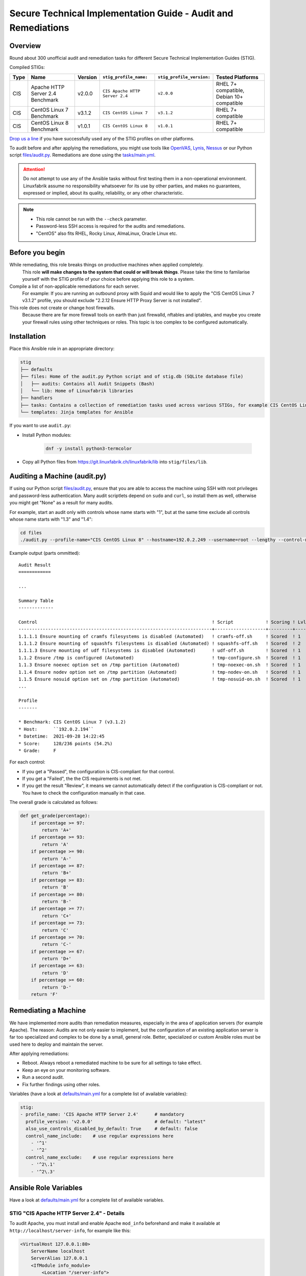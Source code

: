 Secure Technical Implementation Guide  - Audit and Remediations
===============================================================

Overview
--------

Round about 300 unofficial audit and remediation tasks for different Secure Technical Implementation Guides (STIG).

Compiled STIGs:

.. csv-table::
    :header-rows: 1

    Type, Name,                             Version,  ``stig_profile_name:``,         ``stig_profile_version:``, Tested Platforms
    CIS,  Apache HTTP Server 2.4 Benchmark, v2.0.0,   ``CIS Apache HTTP Server 2.4``, ``v2.0.0``,                "RHEL 7+ compatible, Debian 10+ compatible"
    CIS,  CentOS Linux 7 Benchmark,         v3.1.2,   ``CIS CentOS Linux 7``,         ``v3.1.2``,                RHEL 7+ compatible
    CIS,  CentOS Linux 8 Benchmark,         v1.0.1,   ``CIS CentOS Linux 8``,         ``v1.0.1``,                RHEL 7+ compatible

`Drop us a line <https://www.linuxfabrik.ch/ueber-uns/kontakt>`_ if you have successfully used any of the STIG profiles on other platforms.

To audit before and after applying the remediations, you might use tools like `OpenVAS <https://www.openvas.org/>`_, `Lynis <https://cisofy.com/lynis/>`_, `Nessus <https://www.tenable.com>`_ or our Python script `files/audit.py <https://git.linuxfabrik.ch/linuxfabrik-ansible/roles/stig/-/blob/master/files/audit.py>`_. Remediations are done using the `tasks/main.yml <https://git.linuxfabrik.ch/linuxfabrik-ansible/roles/stig/-/blob/master/tasks/main.yml>`_.

.. attention::

    Do not attempt to use any of the Ansible tasks without first testing them in a non-operational environment. Linuxfabrik assume no responsibility whatsoever for its use by other parties, and makes no guarantees, expressed or implied, about its quality, reliability, or any other characteristic.

.. note::

    * This role cannot be run with the ``--check`` parameter.
    * Password-less SSH access is required for the audits and remediations.
    * "CentOS" also fits RHEL, Rocky Linux, AlmaLinux, Oracle Linux etc.


Before you begin
----------------

While remediating, this role breaks things on productive machines when applied completely.
    This role **will make changes to the system that could or will break things**. Please take the time to familarise yourself with the STIG profile of your choice before applying this role to a system.

Compile a list of non-applicable remediations for each server.
    For example: If you are running an outbound proxy with Squid and would like to apply the "CIS CentOS Linux 7 v3.1.2" profile, you should exclude "2.2.12 Ensure HTTP Proxy Server is not installed".

This role does not create or change host firewalls.
    Because there are far more firewall tools on earth than just firewalld, nftables and iptables, and maybe you create your firewall rules using other techniques or roles. This topic is too complex to be configured automatically.


Installation
------------

Place this Ansible role in an appropriate directory:

.. code-block:: text

    stig
    ├── defaults
    ├── files: Home of the audit.py Python script and of stig.db (SQLite database file)
    │   ├── audits: Contains all Audit Snippets (Bash)
    │   └── lib: Home of Linuxfabrik libraries
    ├── handlers
    ├── tasks: Contains a collection of remediation tasks used across various STIGs, for example CIS CentOS Linux 8.
    └── templates: Jinja templates for Ansible

If you want to use ``audit.py``:

* Install Python modules:

    .. code-block::

        dnf -y install python3-termcolor

* Copy all Python files from https://git.linuxfabrik.ch/linuxfabrik/lib into ``stig/files/lib``.


Auditing a Machine (audit.py)
-----------------------------

If using our Python script `files/audit.py <https://git.linuxfabrik.ch/linuxfabrik-ansible/roles/stig/-/blob/master/files/audit.py>`_, ensure that you are able to access the machine using SSH with root privileges and password-less authentication. Many audit scriptlets depend on ``sudo`` and ``curl``, so install them as well, otherwise you might get "None" as a result for many audits.

For example, start an audit only with controls whose name starts with "1", but at the same time exclude all controls whose name starts with "1.3" and "1.4":

.. code-block:: bash

    cd files
    ./audit.py --profile-name="CIS CentOS Linux 8" --hostname=192.0.2.249 --username=root --lengthy --control-name-include='^1' --control-name-exclude='^1\.3|1\.4'

Example output (parts ommitted)::

    Audit Result
    ============

    ...

    Summary Table
    -------------

    Control                                                                 ! Script            ! Scoring ! Lvl ! Result
    ------------------------------------------------------------------------+-------------------+---------+-----+-------
    1.1.1.1 Ensure mounting of cramfs filesystems is disabled (Automated)   ! cramfs-off.sh     ! Scored  ! 1   ! Failed
    1.1.1.2 Ensure mounting of squashfs filesystems is disabled (Automated) ! squashfs-off.sh   ! Scored  ! 2   ! Failed
    1.1.1.3 Ensure mounting of udf filesystems is disabled (Automated)      ! udf-off.sh        ! Scored  ! 1   ! Failed
    1.1.2 Ensure /tmp is configured (Automated)                             ! tmp-configure.sh  ! Scored  ! 1   ! Passed
    1.1.3 Ensure noexec option set on /tmp partition (Automated)            ! tmp-noexec-on.sh  ! Scored  ! 1   ! Passed
    1.1.4 Ensure nodev option set on /tmp partition (Automated)             ! tmp-nodev-on.sh   ! Scored  ! 1   ! Passed
    1.1.5 Ensure nosuid option set on /tmp partition (Automated)            ! tmp-nosuid-on.sh  ! Scored  ! 1   ! Passed
    ...

    Profile
    -------

    * Benchmark: CIS CentOS Linux 7 (v3.1.2)
    * Host:      ``192.0.2.194``
    * Datetime:  2021-09-28 14:22:45
    * Score:     128/236 points (54.2%)
    * Grade:     F

For each control:

* If you get a "Passed", the configuration is CIS-compliant for that control.
* If you get a "Failed", the the CIS requirements is not met.
* If you get the result "Review", it means we cannot automatically detect if the configuration is CIS-compliant or not. You have to check the configuration manually in that case.

The overall grade is calculated as follows:

.. code-block:: python

    def get_grade(percentage):
        if percentage >= 97:
            return 'A+'
        if percentage >= 93:
            return 'A'
        if percentage >= 90:
            return 'A-'
        if percentage >= 87:
            return 'B+'
        if percentage >= 83:
            return 'B'
        if percentage >= 80:
            return 'B-'
        if percentage >= 77:
            return 'C+'
        if percentage >= 73:
            return 'C'
        if percentage >= 70:
            return 'C-'
        if percentage >= 67:
            return 'D+'
        if percentage >= 63:
            return 'D'
        if percentage >= 60:
            return 'D-'
        return 'F'


Remediating a Machine
---------------------

We have implemented more audits than remediation measures, especially in the area of application servers (for example Apache). The reason: Audits are not only easier to implement, but the configuration of an existing application server is far too specialized and complex to be done by a small, general role. Better, specialized or custom Ansible roles must be used here to deploy and maintain the server.

After applying remediations:

* Reboot. Always reboot a remediated machine to be sure for all settings to take effect.
* Keep an eye on your monitoring software.
* Run a second audit.
* Fix further findings using other roles.

Variables (have a look at `defaults/main.yml <https://git.linuxfabrik.ch/linuxfabrik-ansible/roles/stig/-/blob/master/defaults/main.yml>`_ for a complete list of available variables):

.. code-block:: yml

    stig:
    - profile_name: 'CIS Apache HTTP Server 2.4'      # mandatory
      profile_version: 'v2.0.0'                       # default: "latest"
      also_use_controls_disabled_by_default: True     # default: false
      control_name_include:    # use regular expressions here
        - '^1'
        - '^2'
      control_name_exclude:    # use regular expressions here
        - '^2\.1'
        - '^2\.3'


Ansible Role Variables
----------------------

Have a look at `defaults/main.yml <https://git.linuxfabrik.ch/linuxfabrik-ansible/roles/stig/-/blob/master/defaults/main.yml>`_ for a complete list of available variables.


STIG "CIS Apache HTTP Server 2.4" - Details
~~~~~~~~~~~~~~~~~~~~~~~~~~~~~~~~~~~~~~~~~~~

To audit Apache, you must install and enable Apache ``mod_info`` beforehand and make it available at ``http://localhost/server-info``, for example like this:

.. code-block:: text

    <VirtualHost 127.0.0.1:80>
        ServerName localhost
        ServerAlias 127.0.0.1
        <IfModule info_module>
            <Location "/server-info">
                SetHandler server-info
                Require local
            </Location>
        </IfModule>
    </VirtualHost>

This, of course, means that any control labeled  "Ensure the Info Module Is Disabled" or something similar will return "Failed".

Ansible can only poorly take corrective action on existing Apache servers due to the complexity of the configuration and the different operating systems, which is why only the simplest remediations are implemented. It is better to deploy an Apache via Ansible that implements Security-by-Design from the beginning.

Some remediations are disabled by default for various reasons - enable them only if needed:

* | Ensure Apache Is Installed From the Appropriate Binaries (or similar)
  | Reason: Should be installed by a specialized Ansible Role, which implements Security-by-Design.


STIG "CIS CentOS Linux X Benchmark" - Details
~~~~~~~~~~~~~~~~~~~~~~~~~~~~~~~~~~~~~~~~~~~~~

Mandatory:

* You have to set the ``stig__grub2_password`` variable.

Some remediations are disabled by default for various reasons - enable them only if needed:

* | Audit system file permissions (or similar)
  | Reason: File permissions can be reset by the package manager or even a reboot at any time, which means that auditing tends to fail. For this reason, our audit task ignores some of the known files in ``var/log``.
* | Ensure audit logs are not automatically deleted (or similar)
  | Reason: No customer likes to have his machine stopped simply because the audit partition runs out of space, and the mass of cryptic audit logs cannot be checked anyway.
* | Ensure password expiration is 365 days or less (or similar)
  | Reason: May lock you and Ansible out.
* | Ensure rsyslog is configured to send logs to a remote log host (or similar)
  | Reason: This is more complex in reality than the CIS mediation suggests.
* | Ensure SSH root login is disabled (or similar)
  | Reason: May lock you and Ansible out.
* | Ensure updates, patches, and additional security software are installed (or similar)
  | Reason: Skipping this saves quite some time during the run. Also, there are other possible update strategies.


stig.db
-------

This is a SQLite file and can be viewed and edited with *DB Browser for SQLite*, for example.

The ``control`` table contains a list of all audit scripts (mostly shell scripts) and the corresponding remediation tasks (mostly Ansible tasks).

The ``profile`` table contains STIG definitions (currently some CIS benchmarks). The meaning of some of the columns:

* ``exec_order``: Execution order within the specific STIG profile.
* ``enabled``: Specifies whether a *remediation* should be applied automatically or not. Set to "0" if this causes problems or is unnecessary.

Use NULL to unset any value.

To get a complete list of disabled remediations, execute this SQL statement on ``stig.db``:

.. code-block:: text

    SELECT *
    FROM profile
    WHERE
        enabled = 0

Some audits and remediations in some STIG profiles might not be implemented for various reasons. As an example, to get a list, execute this SQL statement on ``stig.db``:

.. code-block:: text

    SELECT *
    FROM profile
    WHERE
        profile_name = "CIS CentOS Linux 7"
        and control_id ISNULL


Naming Scheme for Controls
--------------------------

From a remediation action point of view: ``<package or device>[-<section or detail>][-<section or detail>]-<action>``

* package or device: for example "httpd" or "tmp"
* section: for example "vhosts"
* action: a remediation action that should be done. One of

    * get:          fetch some information - for audit tasks that will never have a remediation counterpart
    * compare:      compare two or more items - for audit tasks that will never have a remediation counterpart

    * off:          disabling or configuring something to "off"
    * on:           enabling or configuring something to "on"
    * disable:      disabling a service
    * enable:       enabling a service

    * install:      install a package
    * update:       update a package or packages
    * remove:       uninstalling a package, deleting files and directories

    * chmod:        changing permissions using chmod
    * chown:        changing owner using chown

    * cron:         configuring cronjobs
    * timer:        configuring systemd timer
    * select:       set something from a list of choices
    * configure:    more or less complex configuration tasks
    * setup:        both installation and configuration


Examples
--------

Auditing a RHEL-based VM, excluding some Controls:

.. code-block:: bash

    cd roles/stig/files/
    ./audit.py --lengthy --profile-name='CIS CentOS Linux 8' --profile-version='v1.0.1' --hostname=192.0.2.194 --control-name-exclude='^1\.9|^3\.4\.|^4\.1\.2\.2|^4\.2\.1\.5|^5\.2\.10|^5\.3\.1|^5\.3\.2|^5\.3\.3|^5\.4\.2|^5\.5\.1\.1'

Apply the remedies of "CIS CentOS Linux 8" to a Rocky machine (use this as a starting point):

.. code-block:: text

    # hosts.yml
    cis_hosts:
      vars:
        ansible_become: True
      hosts:
        192.0.2.194:

.. code-block:: text

    # host_vars/192.0.2.194.yml
    stig__crypto_policy: 'FIPS'
    stig__grub2_password: 'BlueLake23'

.. code-block:: text

    # group_vars/cis_hosts.yml
    stig:
      - profile_name: 'CIS CentOS Linux 8'
        profile_version: 'v1.0.1'   # or "latest"
        also_use_controls_disabled_by_default: False
        control_name_include:    # use regular expressions here
          - '^1'
          - '^2'
          - '^3'
          - '^4'
          - '^5'
          - '^6'
        control_name_exclude:
          - '^1\.9'

.. code-block:: text

    # playbook.yml
    - hosts:
        - 'cis_hosts'
      roles:
        - role: 'stig'

.. code-block:: bash

    ansible-playbook --inventory=path/to/hosts.yml path/to/playbook.yml --extra-vars="ansible_ssh_user=root"
